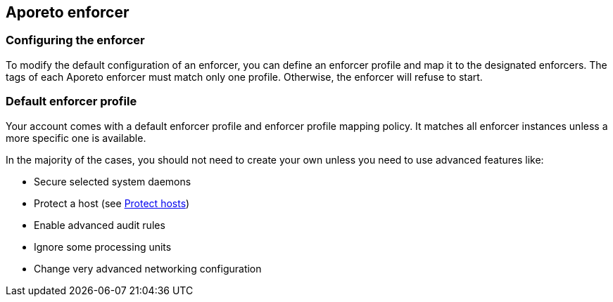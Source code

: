 == Aporeto enforcer

//'''
//
//title: Aporeto enforcer
//type: single
//url: "/3.14/reference/components/enforcer/"
//weight: 20
//menu:
//  3.14:
//    parent: "components"
//    identifier: "enforcer-config"
//
//'''

=== Configuring the enforcer

To modify the default configuration of an enforcer, you can define an enforcer profile and map it to the designated enforcers.
The tags of each Aporeto enforcer must match only one profile.
Otherwise, the enforcer will refuse to start.

=== Default enforcer profile

Your account comes with a default enforcer profile and enforcer profile mapping policy.
It matches all enforcer instances unless a more specific one is available.

In the majority of the cases, you should not need to create your own unless you need to use advanced features like:

* Secure selected system daemons
* Protect a host (see xref:../../secure/secure-hosts/secure-hosts.adoc[Protect hosts])
* Enable advanced audit rules
* Ignore some processing units
* Change very advanced networking configuration
